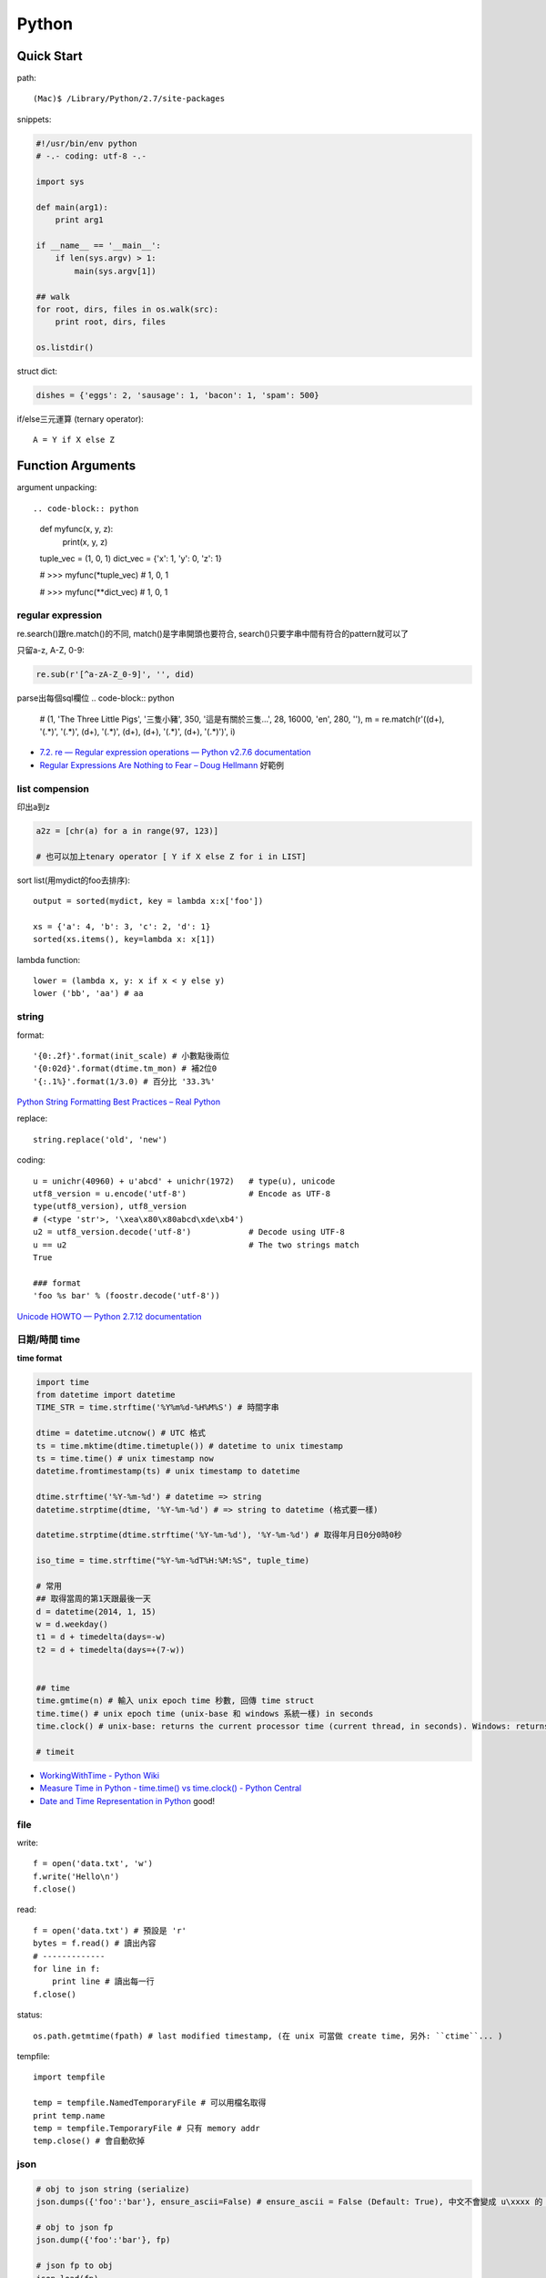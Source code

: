 Python
================


Quick Start
-------------------

path::

  (Mac)$ /Library/Python/2.7/site-packages


snippets:

.. code-block:: python

  #!/usr/bin/env python
  # -.- coding: utf-8 -.-

  import sys

  def main(arg1):
      print arg1
    
  if __name__ == '__main__':
      if len(sys.argv) > 1:
          main(sys.argv[1])

  ## walk 
  for root, dirs, files in os.walk(src):
      print root, dirs, files

  os.listdir()
                
                
          
struct dict:

.. code-block:: python

  dishes = {'eggs': 2, 'sausage': 1, 'bacon': 1, 'spam': 500}

if/else三元運算 (ternary operator)::

  A = Y if X else Z



Function Arguments
---------------------------


argument unpacking::


.. code-block:: python

    def myfunc(x, y, z):
        print(x, y, z)

    tuple_vec = (1, 0, 1)
    dict_vec = {'x': 1, 'y': 0, 'z': 1}

    # >>> myfunc(*tuple_vec)
    # 1, 0, 1

    # >>> myfunc(**dict_vec)
    # 1, 0, 1


regular expression
~~~~~~~~~~~~~~~~~~~~~~~

re.search()跟re.match()的不同, match()是字串開頭也要符合, search()只要字串中間有符合的pattern就可以了

只留a-z, A-Z, 0-9:

.. code-block:: python

  re.sub(r'[^a-zA-Z_0-9]', '', did)

parse出每個sql欄位
.. code-block:: python

  # (1, 'The Three Little Pigs', '三隻小豬', 350, '這是有關於三隻...', 28, 16000, 'en', 280, ''),
  m = re.match(r'\((\d+), \'(.*)\', \'(.*)\', (\d+), \'(.*)\', (\d+), (\d+), \'(.*)\', (\d+), \'(.*)\'\)', i)
  
* `7.2. re — Regular expression operations — Python v2.7.6 documentation <http://docs.python.org/2/library/re.html#search-vs-match>`__
* `Regular Expressions Are Nothing to Fear – Doug Hellmann <https://doughellmann.com/blog/2017/02/13/regular-expressions-are-nothing-to-fear/>`__ 好範例

list compension
~~~~~~~~~~~~~~~~~~~~~~~

印出a到z

.. code-block:: python

  a2z = [chr(a) for a in range(97, 123)]

  # 也可以加上tenary operator [ Y if X else Z for i in LIST]

sort list(用mydict的foo去排序)::

  output = sorted(mydict, key = lambda x:x['foo'])

  xs = {'a': 4, 'b': 3, 'c': 2, 'd': 1}
  sorted(xs.items(), key=lambda x: x[1])
  

lambda function::

  lower = (lambda x, y: x if x < y else y)
  lower ('bb', 'aa') # aa

string
~~~~~~~~~~~~~~~~~~~~~~~

format::

  '{0:.2f}'.format(init_scale) # 小數點後兩位
  '{0:02d}'.format(dtime.tm_mon) # 補2位0
  '{:.1%}'.format(1/3.0) # 百分比 '33.3%'

`Python String Formatting Best Practices – Real Python <https://realpython.com/python-string-formatting/>`__

replace::

  string.replace('old', 'new')


coding::

  u = unichr(40960) + u'abcd' + unichr(1972)   # type(u), unicode
  utf8_version = u.encode('utf-8')             # Encode as UTF-8
  type(utf8_version), utf8_version
  # (<type 'str'>, '\xea\x80\x80abcd\xde\xb4')
  u2 = utf8_version.decode('utf-8')            # Decode using UTF-8
  u == u2                                      # The two strings match
  True

  ### format
  'foo %s bar' % (foostr.decode('utf-8'))
`Unicode HOWTO — Python 2.7.12 documentation <https://docs.python.org/2/howto/unicode.html>`__


日期/時間 time
~~~~~~~~~~~~~~~~~~~~~~~

**time format**

.. code-block:: python

  import time
  from datetime import datetime
  TIME_STR = time.strftime('%Y%m%d-%H%M%S') # 時間字串

  dtime = datetime.utcnow() # UTC 格式
  ts = time.mktime(dtime.timetuple()) # datetime to unix timestamp
  ts = time.time() # unix timestamp now
  datetime.fromtimestamp(ts) # unix timestamp to datetime
  
  dtime.strftime('%Y-%m-%d') # datetime => string
  datetime.strptime(dtime, '%Y-%m-%d') # => string to datetime (格式要一樣)
  
  datetime.strptime(dtime.strftime('%Y-%m-%d'), '%Y-%m-%d') # 取得年月日0分0時0秒

  iso_time = time.strftime("%Y-%m-%dT%H:%M:%S", tuple_time)
  
  # 常用
  ## 取得當周的第1天跟最後一天
  d = datetime(2014, 1, 15)
  w = d.weekday()
  t1 = d + timedelta(days=-w)
  t2 = d + timedelta(days=+(7-w))


  ## time
  time.gmtime(n) # 輸入 unix epoch time 秒數, 回傳 time struct
  time.time() # unix epoch time (unix-base 和 windows 系統一樣) in seconds
  time.clock() # unix-base: returns the current processor time (current thread, in seconds). Windows: returns the wall-clock time expressed in seconds elapsed since the first call to this function, based on the Win32 function QueryPerformanceCounter

  # timeit


* `WorkingWithTime - Python Wiki <https://wiki.python.org/moin/WorkingWithTime>`__
* `Measure Time in Python - time.time() vs time.clock() - Python Central <http://www.pythoncentral.io/measure-time-in-python-time-time-vs-time-clock/>`__
* `Date and Time Representation in Python <http://www.seehuhn.de/pages/pdate>`__ good!

file
~~~~~~~~~


write::

  f = open('data.txt', 'w')
  f.write('Hello\n')
  f.close()

read::

  f = open('data.txt') # 預設是 'r'
  bytes = f.read() # 讀出內容
  # -------------
  for line in f:
      print line # 讀出每一行
  f.close()

status::

  os.path.getmtime(fpath) # last modified timestamp, (在 unix 可當做 create time, 另外: ``ctime``... )


tempfile::

  import tempfile
  
  temp = tempfile.NamedTemporaryFile # 可以用檔名取得
  print temp.name
  temp = tempfile.TemporaryFile # 只有 memory addr
  temp.close() # 會自動砍掉

  
json
~~~~~~~~~~~~~

.. code-block:: python

  # obj to json string (serialize)
  json.dumps({'foo':'bar'}, ensure_ascii=False) # ensure_ascii = False (Default: True), 中文不會變成 u\xxxx 的 unicode 格式

  # obj to json fp
  json.dump({'foo':'bar'}, fp)

  # json fp to obj
  json.load(fp)

  # json string
  json.loads(s)


算數
~~~~~~~~~~

.. code-block:: python

  import random

  random.randint(0,9)
  # ''.join([str(random.randint(1,9)) for i in range(5)]) # 產生5個0-9的字串

  random.random() # 產生 [0.0, 1.0) 的亂數

  # test 百分比
  a = 0
  b = 0
  c = 0
  for i in range(10000):
      r = random.random()
      if r >= 0.95: # 5 %
          c += 1
      elif r >= 0.70 and r < 0.95: # 25 %
          b += 1
      else: # 70 %
          a+= 1
  print a, b,c, a/10000.0, b/10000.0, c/10000.0


.. code-block:: python 

   # 交集
   list(set(list_foo) & set(list_bar))
   # 聯集
   list(set(list_foo) | set(list_bar))

   # 過濾重覆
   list(set(list_foo))


IO / shell / commond line
~~~~~~~~~~~~~~~~~~~~~~~~~~~~~~~~~~~
`15.1. os — Miscellaneous operating system interfaces — Python v2.7.3 documentation <http://docs.python.org/2/library/os.html>`__

檢查目錄存在::

  os.path.exists('/etc/passwd')

subprocess::

  import subprocess
  subprocess.call(["ls", "-l"]) # 輸入是list, pipe要用popen, 安全一點
  subprocess.call(["ls -l"], shell=True) # 完全用系統的shell, pipe, wildcards, 家目錄~都可以用, 參數直接給字串就可以了, 也許會有輸入不乾淨(shell injection)的風險


常用::

  os.getcwd()
  os.mkdir(src)
  os.rename(src, dst)

coding
~~~~~~~~~~

UnicodeEncodeError::

  import sys
  reload(sys)
  sys.setdefaultencoding('utf-8')

* `宅之力: 解決方法: UnicodeDecodeError: 'ascii' codec can't decode byte 0xe4 in position 0: ordinal not in range(128) <http://blog.wahahajk.com/2009/08/unicodedecodeerror-ascii-codec-cant.html>`__

shell
~~~~~~~~~

多種方法:

* os.system()
* os.popen()
* subprocess.Popen()
* subprocess.call()

參考:

* `shell - Calling an external command in Python - Stack Overflow <http://stackoverflow.com/questions/89228/calling-an-external-command-in-python>`__

subprocess::

  subprocess.call('ls -al', shell=True)

  
simple http server
~~~~~~~~~~~~~~~~~~~~~~~~~~~~~~~~~
在當下目錄::

  $ python -m SimpleHTTPServer # 預設的port 8000, http://127.0.0.1:8000

try/except  
~~~~~~~~~~~~~~

exceptions and/or logging

.. code-block:: python

  class SillyWalkMinistry(Exception):
      """ handle exception """
      pass

  try:
      do_silly(value)
  except AttributeError as e:
      log.info('')
      do_invisible(v)
  except Exception as e:
      log.debug(str(e))
      raise SillyWalkMinistry(e)



Profiling
---------------
`My Python Code is Slow? Tips for Profiling – Marco Bonzanini <http://marcobonzanini.com/2015/01/05/my-python-code-is-slow-tips-for-profiling/>`__

* unix shell: time ``time python -c "import profile_test;``
* python basic module: time.time(), timeit  
* cProfile ``pstats``, line_profiler ``kernprof -v -l profile_test.py``
      
Modules
---------------------------


MySQLdb
~~~~~~~~~~~~~~~~

.. code-block:: python

    import MySQLdb

    db = MySQLdb.connect(host='localhost', user='root', passwd='123456', db='db_name', charset='utf8')
    # charset 沒設定預設是 latin-1

    cur = db.cursor() 

    cur.execute("SELECT * FROM book")

    for row in cur.fetchall():
        print row[1]

    cur.fetchone()

    # 如果 INSERT 或 UPDATE就要
    db.commit()


常見 error

.. code-block:: bash
                
    # _mysql.so Library not loaded: libmysqlclient.16.dylib
    sudo ln -s /usr/local/mysql/lib/libmysqlclient.18.dylib /usr/local/lib/libmysqlclient.18.

Image, PIL, Pillow
~~~~~~~~~~~~~~~~~~~~~~~~~~
在 Mac (OSX 10.9) 上用 pip (python 2.7) 裝 Pillow / PIL 失敗

.. code-block:: python

  # 用 homebrew 安裝
  $ brew install Homebrew/python/pillow
  # error: 顯示要link jpeg
  $ brew link jpeg --overwrite jpeg # 可能之前有舊的東西


Excel
~~~~~~~~~~~~~~~~~~~~~~~~~~~~

比較新, 功能強

檔名要 .xlsx, 不然認定格式不合

openpyxl::

  from openpyxl import load_workbook
  wb = load_workbook(filename='large_file.xlsx', read_only=True)
  sheet_name = wb.get_sheet_names()[0] # 預設第一個 sheet
  ws = wb[sheet_name]

  for row in ws.rows:
      for cell in row:
          print(cell.value)


xlrd::
   
   book = xlrd.open_workbook('foo.xlsx')
   sheet = book.sheet_by_name(u'工作表1')

   for i in range(1,sheet.nrows):
       title = sheet.row_values(i)[2]
       descr = sheet.row_values(i)[5]

       
* `The xlrd Module <https://secure.simplistix.co.uk/svn/xlrd/trunk/xlrd/doc/xlrd.html?p=4966>`__
  
Tutorial
--------------

overview
~~~~~~~~~~~~~~~~
functions are objects in Python, just like everything else. (If you find that confusing wait till you hear that classes are objects in Python, just like everything else!)


pprint::

  import pprint
  pp = pprint.PrettyPrinter(indent=4)
  pp.pprint(foo)


引數
~~~~~~~~~~~~~
引數傳遞:

1. 傳值, 引數不回被改
2. 傳址標, 引數會被改 (list)

例如::

  def changer(a, b):
      a = 2
      b[0] = 'spam'

  X = 1
  L = [1, 2]
  changer(X, L)
  # >>> (1, ['spam', 2])

任意多引數::

  def func(*name): # tuple
      pass
  def func(**name): # dict
      pass


build-in functions
~~~~~~~~~~~~~~~~~~~~~~~~~
filter(function, iterable)::

  [item for item in iterable if function(item)]

map(function, iterable, ...)::

  #

sum(iterable[, start])::

  #

all(iterable)::

  def all(iterable):
      for element in iterable:
          if not element:
              return False
      return True

any(iterable)::

  def any(iterable):
      for element in iterable:
          if element:
              return True
      return False



Tips
--------------

syntax
~~~~~~~~~~~~~~
變數決定class名稱::

  all_class = { 'my_class' : my_class }
  object = all_class['my_class']()



coding
~~~~~~~~~~~~
只留ASCII::

  print "".join(filter(lambda x: ord(x)<128, did))


array排序
~~~~~~~~~~~~~~~~~
有個dict有title和date二個key, 要指定用date來排序::

  list = []
  list.append({'title':'abc','date':1})
  list.append({'title':'def','date':2})
  list.append({'title':'ghi','date':0})
  print sorted(list, key=lambda x: x['date'])
  # [{'title': 'ghi', 'date': 0}, {'title': 'abc', 'date': 1}, {'title': 'def', 'date': 2}]
  print sorted(list, key=lambda x: x['date'], reverse=True)
  # [{'title': 'def', 'date': 2}, {'title': 'abc', 'date': 1}, {'title': 'ghi', 'date': 0}]



list 找出最常出現
~~~~~~~~~~~~~~~~~~~~~~~~~~

利用 build-in function 的 max, set, count (另外 collections 也有 most_commons 的函式可用)::

.. code-block:: python
  
    max(set(cards), key=cards.count)



Coding Style
-------------------------
* `The Pocoo Style Guide — Pocoo <http://www.pocoo.org/internal/styleguide/>`__
* `Google Python Style Guide <http://google-styleguide.googlecode.com/svn/trunk/pyguide.html>`__
* `Code Style — The Hitchhiker's Guide to Python <http://docs.python-guide.org/en/latest/writing/style/>`__

Comments (google style):

.. code-block:: python

    def fetch_bigtable_rows(big_table, keys, other_silly_variable=None):
        """Fetches rows from a Bigtable.
     
        Retrieves rows pertaining to the given keys from the Table instance
        represented by big_table.  Silly things may happen if
        other_silly_variable is not None.
     
        Args:
            big_table: An open Bigtable Table instance.
            keys: A sequence of strings representing the key of each table row
                to fetch.
            other_silly_variable: Another optional variable, that has a much
                longer name than the other args, and which does nothing.
     
        Returns:
            A dict mapping keys to the corresponding table row data
            fetched. Each row is represented as a tuple of strings. For
            example:
     
            {'Serak': ('Rigel VII', 'Preparer'),
             'Zim': ('Irk', 'Invader'),
             'Lrrr': ('Omicron Persei 8', 'Emperor')}
     
            If a key from the keys argument is missing from the dictionary,
            then that row was not found in the table.
     
        Raises:
            IOError: An error occurred accessing the bigtable.Table object.
        """
        pass

       

整理
~~~~~~~~~~~

小括弧整理程式碼::

  X = (A + B +
       C + D)

  if (A == 1 and
      B == 2 and 
      C == 3):
         print 'spam' * 3

.. note:: 斜線結尾不好看, 很難注意

reference
------------------

* `Arrow: better dates and times for Python — Arrow 0.4.4 documentation <http://crsmithdev.com/arrow/>`__
* `Mosky Liu, Pinkoi | SlideShare <http://www.slideshare.net/moskytw>`__ good tutorial
* `Intermediate Python — Python Tips 0.1 documentation <http://book.pythontips.com/en/latest/index.html>`__ 好用進階, tips


Package
---------------

easy_install

upgrade pip::

  easy_install --upgrade pip

pip:

.. code-block:: shell

  pip --version

~/.pip/pip.conf

.. code-block:: text

  [global]
  index-url = http://d.pypi.python.org/simple

  [install]
  use-mirrors = true
  mirrors =
      http://d.pypi.python.org
      http://b.pypi.python.org


連不到d.pypi.python.org...時::

  pip install -i http://pypi.python.org/simple PACKAGE


`PyPI Mirror Status <http://www.pypi-mirrors.org/>`__


Advance
-------------------


* `How a Python function can find the name of its caller « Python recipes « ActiveState Code <http://code.activestate.com/recipes/579105-how-a-python-function-can-find-the-name-of-its-cal/>`__ 得到 caller 的名字



decorator
~~~~~~~~~~~~~~

沒用 from functools import wraps 的話, function的資訊會跑掉, 重複(reentrant) 會有問題, 傳參數的話會變只有最後一個

via: http://stackoverflow.com/questions/308999/what-does-functools-wraps-do

.. code-block:: python

  # -.- encoding: utf-8 -.-
   
  from functools import wraps
  def logged(func):
      @wraps(func)
      def with_logging(*args, **kwargs):
          print func.__name__ + " was called"
          return func(*args, **kwargs)
      return with_logging
   
  @logged
  def f(x):
     """does some math"""
     return x + x * x
   
  print f.__name__  # prints 'f', 沒wraps -> with_logging
  print f.__doc__   # prints 'does some math' 沒wraps -> None
   
  print '-----'
   
  def logged_param(param):
      def with_logging(func):
          #@wraps(func)
          def log_p(*args, **kwargs):
              print func.__name__ + " was called, ", param
              return func(*args, **kwargs)
          return log_p
      return with_logging
   
  @logged_param('foo')
  def f2(x):
     """does some math2"""
     return x + x * x
   
  print f2.__name__  # prints 'f'
  print f2.__doc__   # prints 'does some math'
  print f2(2)
   
  @logged_param('bar')
  def f3(x):
      """ math3 """
      return x + x * x
   
  print f3(2)
   
  print f2(2)


另一例:

.. code-block:: python

    from time import time

    # Imperative Programming
    def speak(topic):
        print "My speach is " + topic
     
    def timer(fn):
        def inner(*args, **kwargs):
            t = time()
            fn(*args, **kwargs)
            print "took {time}".format(time=time()-t)
     
        return inner
     
    speaker = timer(speak)
    speaker("FP with Python")
     
    # Decorator (Functional Programming)
    @timer
    def speak(topic):
        print "My speach is " + topic
        
    speak("FP with Python")
     
    # > My speach is FP with Python
    # > took 5.96046447754e-06


Pandas
---------------------

* `jvns/pandas-cookbook <https://github.com/jvns/pandas-cookbook>`__



Tricks
-----------------

"is" vs "=="::

  >>> a = [1, 2, 3]
  >>> b = a

  >>> a is b
  True
  >>> a == b
  True

  >>> c = list(a)

  >>> a == c
  True
  >>> a is c
  False

  # • "is" expressions evaluate to True if two 
  #   variables point to the same object

  # • "==" evaluates to True if the objects 
  #   referred to by the variables are equal
